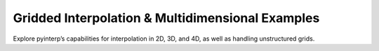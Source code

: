 Gridded Interpolation & Multidimensional Examples
-------------------------------------------------

Explore pyinterp’s capabilities for interpolation in 2D, 3D, and 4D, as well as
handling unstructured grids.

